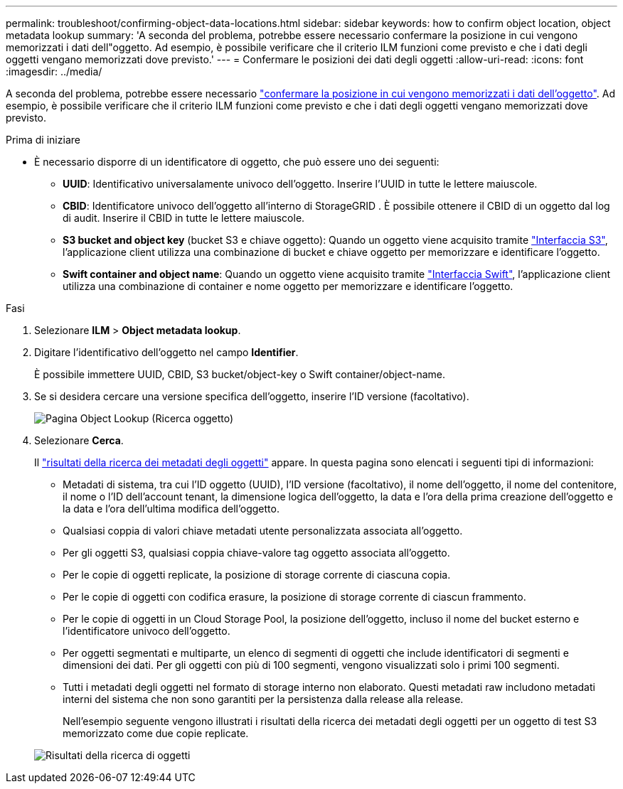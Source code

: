 ---
permalink: troubleshoot/confirming-object-data-locations.html 
sidebar: sidebar 
keywords: how to confirm object location, object metadata lookup 
summary: 'A seconda del problema, potrebbe essere necessario confermare la posizione in cui vengono memorizzati i dati dell"oggetto. Ad esempio, è possibile verificare che il criterio ILM funzioni come previsto e che i dati degli oggetti vengano memorizzati dove previsto.' 
---
= Confermare le posizioni dei dati degli oggetti
:allow-uri-read: 
:icons: font
:imagesdir: ../media/


[role="lead"]
A seconda del problema, potrebbe essere necessario link:../audit/object-ingest-transactions.html["confermare la posizione in cui vengono memorizzati i dati dell'oggetto"]. Ad esempio, è possibile verificare che il criterio ILM funzioni come previsto e che i dati degli oggetti vengano memorizzati dove previsto.

.Prima di iniziare
* È necessario disporre di un identificatore di oggetto, che può essere uno dei seguenti:
+
** *UUID*: Identificativo universalamente univoco dell'oggetto. Inserire l'UUID in tutte le lettere maiuscole.
** *CBID*: Identificatore univoco dell'oggetto all'interno di StorageGRID . È possibile ottenere il CBID di un oggetto dal log di audit. Inserire il CBID in tutte le lettere maiuscole.
** *S3 bucket and object key* (bucket S3 e chiave oggetto): Quando un oggetto viene acquisito tramite link:../s3/operations-on-objects.html["Interfaccia S3"], l'applicazione client utilizza una combinazione di bucket e chiave oggetto per memorizzare e identificare l'oggetto.
** *Swift container and object name*: Quando un oggetto viene acquisito tramite link:../swift/object-operations.html["Interfaccia Swift"], l'applicazione client utilizza una combinazione di container e nome oggetto per memorizzare e identificare l'oggetto.




.Fasi
. Selezionare *ILM* > *Object metadata lookup*.
. Digitare l'identificativo dell'oggetto nel campo *Identifier*.
+
È possibile immettere UUID, CBID, S3 bucket/object-key o Swift container/object-name.

. Se si desidera cercare una versione specifica dell'oggetto, inserire l'ID versione (facoltativo).
+
image::../media/object_lookup.png[Pagina Object Lookup (Ricerca oggetto)]

. Selezionare *Cerca*.
+
Il link:../ilm/verifying-ilm-policy-with-object-metadata-lookup.html["risultati della ricerca dei metadati degli oggetti"] appare. In questa pagina sono elencati i seguenti tipi di informazioni:

+
** Metadati di sistema, tra cui l'ID oggetto (UUID), l'ID versione (facoltativo), il nome dell'oggetto, il nome del contenitore, il nome o l'ID dell'account tenant, la dimensione logica dell'oggetto, la data e l'ora della prima creazione dell'oggetto e la data e l'ora dell'ultima modifica dell'oggetto.
** Qualsiasi coppia di valori chiave metadati utente personalizzata associata all'oggetto.
** Per gli oggetti S3, qualsiasi coppia chiave-valore tag oggetto associata all'oggetto.
** Per le copie di oggetti replicate, la posizione di storage corrente di ciascuna copia.
** Per le copie di oggetti con codifica erasure, la posizione di storage corrente di ciascun frammento.
** Per le copie di oggetti in un Cloud Storage Pool, la posizione dell'oggetto, incluso il nome del bucket esterno e l'identificatore univoco dell'oggetto.
** Per oggetti segmentati e multiparte, un elenco di segmenti di oggetti che include identificatori di segmenti e dimensioni dei dati. Per gli oggetti con più di 100 segmenti, vengono visualizzati solo i primi 100 segmenti.
** Tutti i metadati degli oggetti nel formato di storage interno non elaborato. Questi metadati raw includono metadati interni del sistema che non sono garantiti per la persistenza dalla release alla release.
+
Nell'esempio seguente vengono illustrati i risultati della ricerca dei metadati degli oggetti per un oggetto di test S3 memorizzato come due copie replicate.



+
image::../media/object_lookup_results.png[Risultati della ricerca di oggetti]


